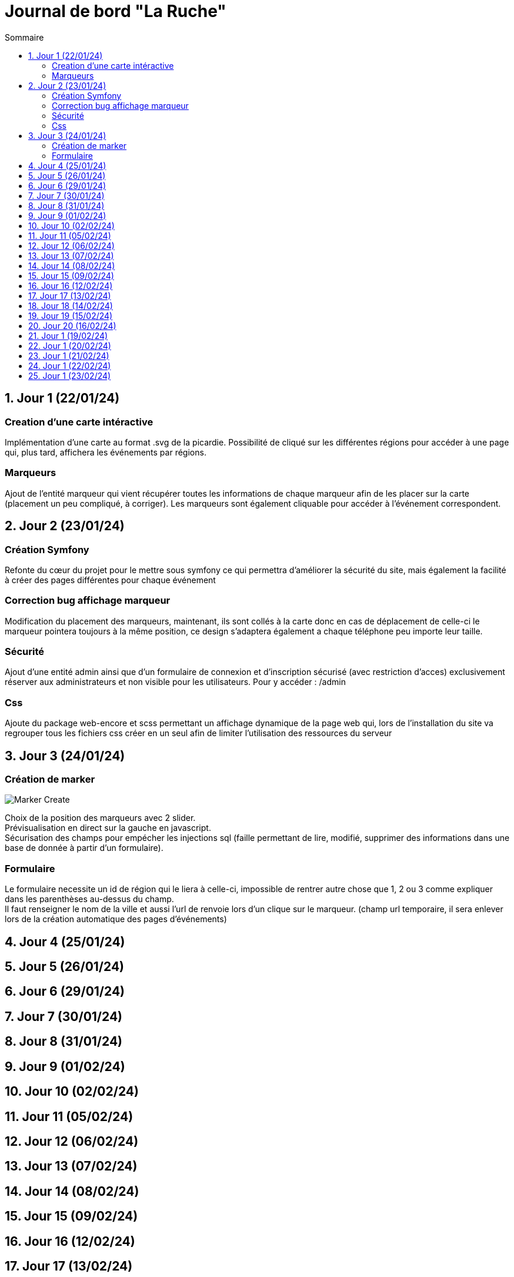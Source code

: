 = Journal de bord "La Ruche"
:toc:
:toc-title: Sommaire
:sectnums:
:sectnumlevels: 1

== Jour 1 (22/01/24)
=== Creation d'une carte intéractive

Implémentation d'une carte au format .svg de la picardie. Possibilité de cliqué sur les différentes régions pour accéder à une page qui, plus tard, affichera les événements par régions.

=== Marqueurs
Ajout de l'entité marqueur qui vient récupérer toutes les informations de chaque marqueur afin de les placer sur la carte (placement un peu compliqué, à corriger). Les marqueurs sont également cliquable pour accéder à l'événement correspondent.

== Jour 2 (23/01/24)

=== Création Symfony

Refonte du cœur du projet pour le mettre sous symfony ce qui permettra d'améliorer la sécurité du site, mais également la facilité à créer des pages différentes pour chaque événement

=== Correction bug affichage marqueur
Modification du placement des marqueurs, maintenant, ils sont collés à la carte donc en cas de déplacement de celle-ci le marqueur pointera toujours à la même position, ce design s'adaptera également a chaque téléphone peu importe leur taille.

=== Sécurité

Ajout d'une entité admin ainsi que d'un formulaire de connexion et d'inscription sécurisé (avec restriction d'acces) exclusivement réserver aux administrateurs et non visible pour les utilisateurs. Pour y accéder : /admin

=== Css

Ajoute du package web-encore et scss permettant un affichage dynamique de la page web qui, lors de l'installation du site va regrouper tous les fichiers css créer en un seul afin de limiter l'utilisation des ressources du serveur

== Jour 3 (24/01/24)

=== Création de marker

image::image/Marker Create.png[]

Choix de la position des marqueurs avec 2 slider. +
Prévisualisation en direct sur la gauche en javascript. +
Sécurisation des champs pour empécher les injections sql (faille permettant de lire, modifié, supprimer des informations dans une base de donnée à partir d'un formulaire). +

=== Formulaire

Le formulaire necessite un id de région qui le liera à celle-ci, impossible de rentrer autre chose que 1, 2 ou 3 comme expliquer dans les parenthèses au-dessus du champ. +
Il faut renseigner le nom de la ville  et aussi l'url de renvoie lors d'un clique sur le marqueur. (champ url temporaire, il sera enlever lors de la création automatique des pages d'événements)

== Jour 4 (25/01/24)
== Jour 5 (26/01/24)

== Jour 6 (29/01/24)
== Jour 7 (30/01/24)
== Jour 8 (31/01/24)
== Jour 9 (01/02/24)
== Jour 10 (02/02/24)

== Jour 11 (05/02/24)
== Jour 12 (06/02/24)
== Jour 13 (07/02/24)
== Jour 14 (08/02/24)
== Jour 15 (09/02/24)

== Jour 16 (12/02/24)
== Jour 17 (13/02/24)
== Jour 18 (14/02/24)
== Jour 19 (15/02/24)
== Jour 20 (16/02/24)

== Jour 1 (19/02/24)
== Jour 1 (20/02/24)
== Jour 1 (21/02/24)
== Jour 1 (22/02/24)
== Jour 1 (23/02/24)


